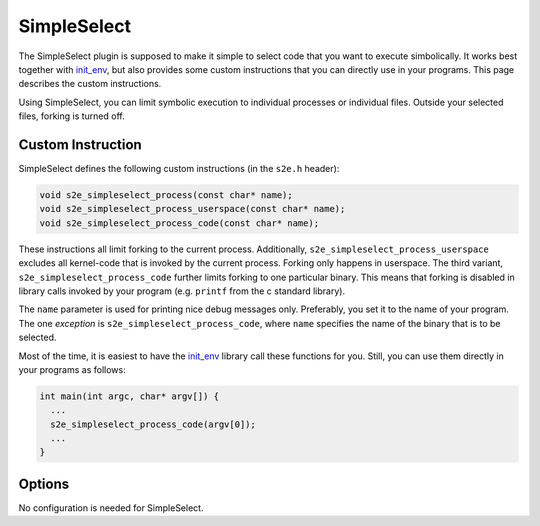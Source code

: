 ============
SimpleSelect
============

The SimpleSelect plugin is supposed to make it simple to select code that you
want to execute simbolically. It works best together with `init_env
<../Howtos/init_env.html>`_, but also provides some custom instructions that you
can directly use in your programs. This page describes the custom instructions.

Using SimpleSelect, you can limit symbolic execution to individual processes or
individual files. Outside your selected files, forking is turned off.

Custom Instruction
------------------

SimpleSelect defines the following custom instructions (in the ``s2e.h`` header):

.. code-block:: c

   void s2e_simpleselect_process(const char* name);
   void s2e_simpleselect_process_userspace(const char* name);
   void s2e_simpleselect_process_code(const char* name);

These instructions all limit forking to the current process. Additionally,
``s2e_simpleselect_process_userspace`` excludes all kernel-code that is invoked
by the current process. Forking only happens in userspace. The third variant,
``s2e_simpleselect_process_code`` further limits forking to one particular
binary. This means that forking is disabled in library calls invoked by your
program (e.g. ``printf`` from the c standard library).

The ``name`` parameter is used for printing nice debug messages only.
Preferably, you set it to the name of your program. The one *exception* is
``s2e_simpleselect_process_code``, where ``name`` specifies the name of the
binary that is to be selected.

Most of the time, it is easiest to have the `init_env <../Howtos/init_env.html>`_
library call these functions for you. Still, you can use them directly in your
programs as follows:

.. code-block:: c

    int main(int argc, char* argv[]) {
      ...
      s2e_simpleselect_process_code(argv[0]);
      ...
    }


Options
-------

No configuration is needed for SimpleSelect.
